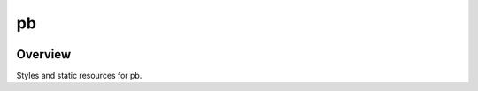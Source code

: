 ==
pb
==

.. image:: https://img.shields.io/circleci/project/github/ptpb/pbs.svg
   :target: https://circleci.com/gh/ptpb/pbs

Overview
--------

Styles and static resources for pb.
